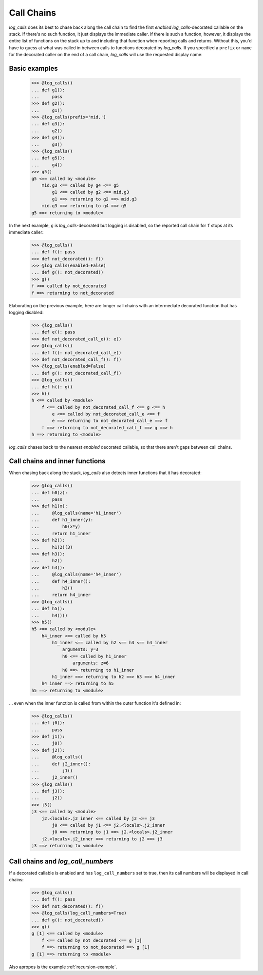 .. _call_chains:

Call Chains
################################


`log_calls` does its best to chase back along the call chain to find
the first *enabled* `log_calls`-decorated callable on the stack.
If there's no such function, it just displays the immediate caller.
If there is such a function, however, it displays the entire list of
functions on the stack up to and including that function when reporting
calls and returns. Without this, you'd have to guess at what was called
in between calls to functions decorated by `log_calls`. If you specified
a ``prefix`` or ``name`` for the decorated caller on the end of a call chain, 
`log_calls` will use the requested display name:

.. _basic-examples:

Basic examples
====================

    >>> @log_calls()
    ... def g1():
    ...     pass
    >>> def g2():
    ...     g1()
    >>> @log_calls(prefix='mid.')
    ... def g3():
    ...     g2()
    >>> def g4():
    ...     g3()
    >>> @log_calls()
    ... def g5():
    ...     g4()
    >>> g5()
    g5 <== called by <module>
        mid.g3 <== called by g4 <== g5
            g1 <== called by g2 <== mid.g3
            g1 ==> returning to g2 ==> mid.g3
        mid.g3 ==> returning to g4 ==> g5
    g5 ==> returning to <module>

In the next example, ``g`` is `log_calls`-decorated but logging is disabled,
so the reported call chain for ``f`` stops at its immediate caller:

    >>> @log_calls()
    ... def f(): pass
    >>> def not_decorated(): f()
    >>> @log_calls(enabled=False)
    ... def g(): not_decorated()
    >>> g()
    f <== called by not_decorated
    f ==> returning to not_decorated

Elaborating on the previous example, here are longer call chains with an
intermediate decorated function that has logging disabled:

    >>> @log_calls()
    ... def e(): pass
    >>> def not_decorated_call_e(): e()
    >>> @log_calls()
    ... def f(): not_decorated_call_e()
    >>> def not_decorated_call_f(): f()
    >>> @log_calls(enabled=False)
    ... def g(): not_decorated_call_f()
    >>> @log_calls()
    ... def h(): g()
    >>> h()
    h <== called by <module>
        f <== called by not_decorated_call_f <== g <== h
            e <== called by not_decorated_call_e <== f
            e ==> returning to not_decorated_call_e ==> f
        f ==> returning to not_decorated_call_f ==> g ==> h
    h ==> returning to <module>

`log_calls` chases back to the nearest *enabled* decorated callable,
so that there aren't gaps between call chains.

.. _Call-chains-inner-functions:

Call chains and inner functions
====================================

When chasing back along the stack, `log_calls` also detects inner functions that it has decorated:

    >>> @log_calls()
    ... def h0(z):
    ...     pass
    >>> def h1(x):
    ...     @log_calls(name='h1_inner')
    ...     def h1_inner(y):
    ...         h0(x*y)
    ...     return h1_inner
    >>> def h2():
    ...     h1(2)(3)
    >>> def h3():
    ...     h2()
    >>> def h4():
    ...     @log_calls(name='h4_inner')
    ...     def h4_inner():
    ...         h3()
    ...     return h4_inner
    >>> @log_calls()
    ... def h5():
    ...     h4()()
    >>> h5()
    h5 <== called by <module>
        h4_inner <== called by h5
            h1_inner <== called by h2 <== h3 <== h4_inner
                arguments: y=3
                h0 <== called by h1_inner
                    arguments: z=6
                h0 ==> returning to h1_inner
            h1_inner ==> returning to h2 ==> h3 ==> h4_inner
        h4_inner ==> returning to h5
    h5 ==> returning to <module>


... even when the inner function is called from within the outer function it's defined in:

    >>> @log_calls()
    ... def j0():
    ...     pass
    >>> def j1():
    ...     j0()
    >>> def j2():
    ...     @log_calls()
    ...     def j2_inner():
    ...         j1()
    ...     j2_inner()
    >>> @log_calls()
    ... def j3():
    ...     j2()
    >>> j3()
    j3 <== called by <module>
        j2.<locals>.j2_inner <== called by j2 <== j3
            j0 <== called by j1 <== j2.<locals>.j2_inner
            j0 ==> returning to j1 ==> j2.<locals>.j2_inner
        j2.<locals>.j2_inner ==> returning to j2 ==> j3
    j3 ==> returning to <module>

.. _Call-chains-log_call_numbers:

Call chains and *log_call_numbers*
====================================

If a decorated callable is enabled and has ``log_call_numbers`` set to true,
then its call numbers will be displayed in call chains:

    >>> @log_calls()
    ... def f(): pass
    >>> def not_decorated(): f()
    >>> @log_calls(log_call_numbers=True)
    ... def g(): not_decorated()
    >>> g()
    g [1] <== called by <module>
        f <== called by not_decorated <== g [1]
        f ==> returning to not_decorated ==> g [1]
    g [1] ==> returning to <module>

Also apropos is the example :ref:`recursion-example`.
